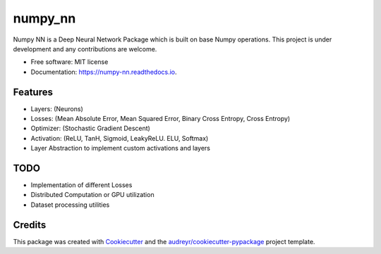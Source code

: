 ========
numpy_nn
========


.. image:: https://img.shields.io/pypi/v/numpy_nn.svg
        :target: https://pypi.org/project/numpy-nn/0.1.0/

.. image:: https://img.shields.io/travis/rahuldshetty/numpy_nn.svg
        :target: https://travis-ci.com/rahuldshetty/numpy_nn

.. image:: https://readthedocs.org/projects/numpy-nn/badge/?version=latest
        :target: https://numpy-nn.readthedocs.io/en/latest/?badge=latest
        :alt: Documentation Status


.. image:: https://pyup.io/repos/github/rahuldshetty/numpy_nn/shield.svg
     :target: https://pyup.io/repos/github/rahuldshetty/numpy_nn/
     :alt: Updates



Numpy NN is a Deep Neural Network Package which is built on base Numpy operations. This project is under development and any contributions are welcome.


* Free software: MIT license
* Documentation: https://numpy-nn.readthedocs.io.


Features
--------
* Layers: (Neurons)
* Losses: (Mean Absolute Error, Mean Squared Error, Binary Cross Entropy, Cross Entropy)
* Optimizer: (Stochastic Gradient Descent)
* Activation: (ReLU, TanH, Sigmoid, LeakyReLU. ELU, Softmax)
* Layer Abstraction to implement custom activations and layers

TODO
--------
* Implementation of different Losses
* Distributed Computation or GPU utilization
* Dataset processing utilities


Credits
-------

This package was created with Cookiecutter_ and the `audreyr/cookiecutter-pypackage`_ project template.

.. _Cookiecutter: https://github.com/audreyr/cookiecutter
.. _`audreyr/cookiecutter-pypackage`: https://github.com/audreyr/cookiecutter-pypackage
